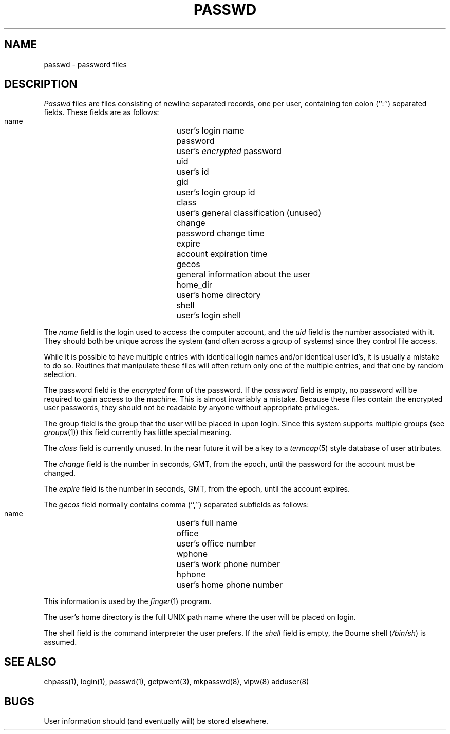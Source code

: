 .\" Copyright (c) 1988 The Regents of the University of California.
.\" All rights reserved.
.\"
.\" Redistribution and use in source and binary forms are permitted
.\" provided that the above copyright notice and this paragraph are
.\" duplicated in all such forms and that any documentation,
.\" advertising materials, and other materials related to such
.\" distribution and use acknowledge that the software was developed
.\" by the University of California, Berkeley.  The name of the
.\" University may not be used to endorse or promote products derived
.\" from this software without specific prior written permission.
.\" THIS SOFTWARE IS PROVIDED ``AS IS'' AND WITHOUT ANY EXPRESS OR
.\" IMPLIED WARRANTIES, INCLUDING, WITHOUT LIMITATION, THE IMPLIED
.\" WARRANTIES OF MERCHANTABILITY AND FITNESS FOR A PARTICULAR PURPOSE.
.\"
.\"	@(#)passwd.5	6.3 (Berkeley) 2/23/89
.\"
.TH PASSWD 5  ""
.AT 3
.SH NAME
passwd \- password files
.SH DESCRIPTION
.I Passwd
files are files consisting of newline separated records, one per user,
containing ten colon (``:'') separated fields.  These fields are as
follows:
.PP
.RS
 name		user's login name
 password		user's \fIencrypted\fP password
 uid			user's id
 gid			user's login group id
 class		user's general classification (unused)
 change		password change time
 expire		account expiration time
 gecos		general information about the user
 home_dir		user's home directory
 shell		user's login shell
.RE
.PP
The
.I name
field is the login used to access the computer account, and the
.I uid
field is the number associated with it.  They should both be unique
across the system (and often across a group of systems) since they
control file access.
.PP
While it is possible to have multiple entries with identical login names
and/or identical user id's, it is usually a mistake to do so.  Routines
that manipulate these files will often return only one of the multiple
entries, and that one by random selection.
.PP
The password field is the
.I encrypted
form of the password.
If the
.I password
field is empty, no password will be required to gain access to the
machine.  This is almost invariably a mistake.
Because these files contain the encrypted user passwords, they should
not be readable by anyone without appropriate privileges.
.PP
The group field is the group that the user will be placed in upon login.
Since this system supports multiple groups (see
.IR groups (1))
this field currently has little special meaning.
.PP
The
.I class
field is currently unused.  In the near future it will be a key to
a
.IR termcap (5)
style database of user attributes.
.PP
The
.I change
field is the number in seconds, GMT, from the epoch, until the
password for the account must be changed.
.PP
The
.I expire
field is the number in seconds, GMT, from the epoch, until the
account expires.
.PP
The
.I gecos
field normally contains comma (``,'') separated subfields as follows:
.PP
.RS
 name		user's full name
 office		user's office number
 wphone		user's work phone number
 hphone		user's home phone number
.RE
.PP
This information is used by the
.IR finger (1)
program.
.PP
The user's home directory is the full UNIX path name where the user
will be placed on login.
.PP
The shell field is the command interpreter the user prefers.
If the
.I shell
field is empty, the Bourne shell (\fI/bin/sh\fP) is assumed.
.SH "SEE ALSO"
chpass(1), login(1), passwd(1), getpwent(3), mkpasswd(8), vipw(8) adduser(8)
.SH BUGS
User information should (and eventually will) be stored elsewhere.
